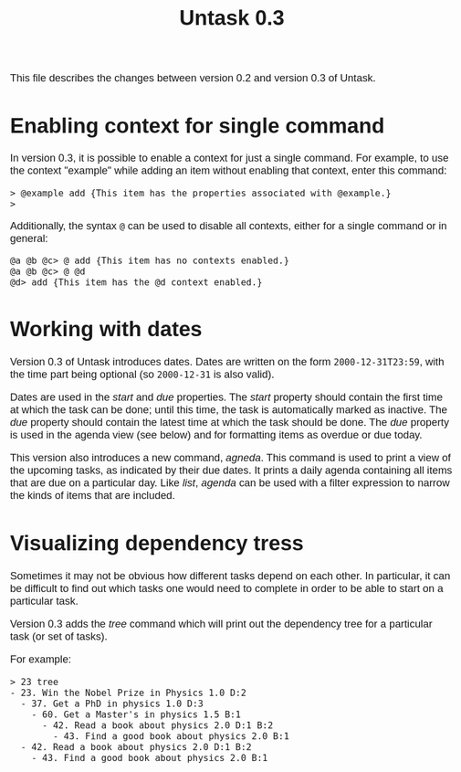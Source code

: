 #+HTML_HEAD: <style>body { max-width: 80ex; margin: auto; font: 1.15em sans-serif; }</style>
#+TITLE: Untask 0.3

This file describes the changes between version 0.2 and version 0.3 of Untask.

* Enabling context for single command

In version 0.3, it is possible to enable a context for just a single
command. For example, to use the context "example" while adding an item without
enabling that context, enter this command:
#+BEGIN_EXAMPLE
> @example add {This item has the properties associated with @example.}
>
#+END_EXAMPLE
Additionally, the syntax =@= can be used to disable all contexts, either for a
single command or in general:
#+BEGIN_EXAMPLE
@a @b @c> @ add {This item has no contexts enabled.}
@a @b @c> @ @d
@d> add {This item has the @d context enabled.}
#+END_EXAMPLE

* Working with dates

Version 0.3 of Untask introduces dates. Dates are written on the form
=2000-12-31T23:59=, with the time part being optional (so =2000-12-31= is also
valid).

Dates are used in the /start/ and /due/ properties. The /start/ property should
contain the first time at which the task can be done; until this time, the task
is automatically marked as inactive. The /due/ property should contain the
latest time at which the task should be done. The /due/ property is used in the
agenda view (see below) and for formatting items as overdue or due today.

This version also introduces a new command, /agneda/. This command is used to
print a view of the upcoming tasks, as indicated by their due dates. It prints a
daily agenda containing all items that are due on a particular day. Like /list/,
/agenda/ can be used with a filter expression to narrow the kinds of items that
are included.

* Visualizing dependency tress

Sometimes it may not be obvious how different tasks depend on each other. In
particular, it can be difficult to find out which tasks one would need to
complete in order to be able to start on a particular task.

Version 0.3 adds the /tree/ command which will print out the dependency tree for
a particular task (or set of tasks).

For example:

#+BEGIN_EXAMPLE
> 23 tree
- 23. Win the Nobel Prize in Physics 1.0 D:2
  - 37. Get a PhD in physics 1.0 D:3
    - 60. Get a Master's in physics 1.5 B:1
      - 42. Read a book about physics 2.0 D:1 B:2
        - 43. Find a good book about physics 2.0 B:1
  - 42. Read a book about physics 2.0 D:1 B:2
    - 43. Find a good book about physics 2.0 B:1
#+END_EXAMPLE
